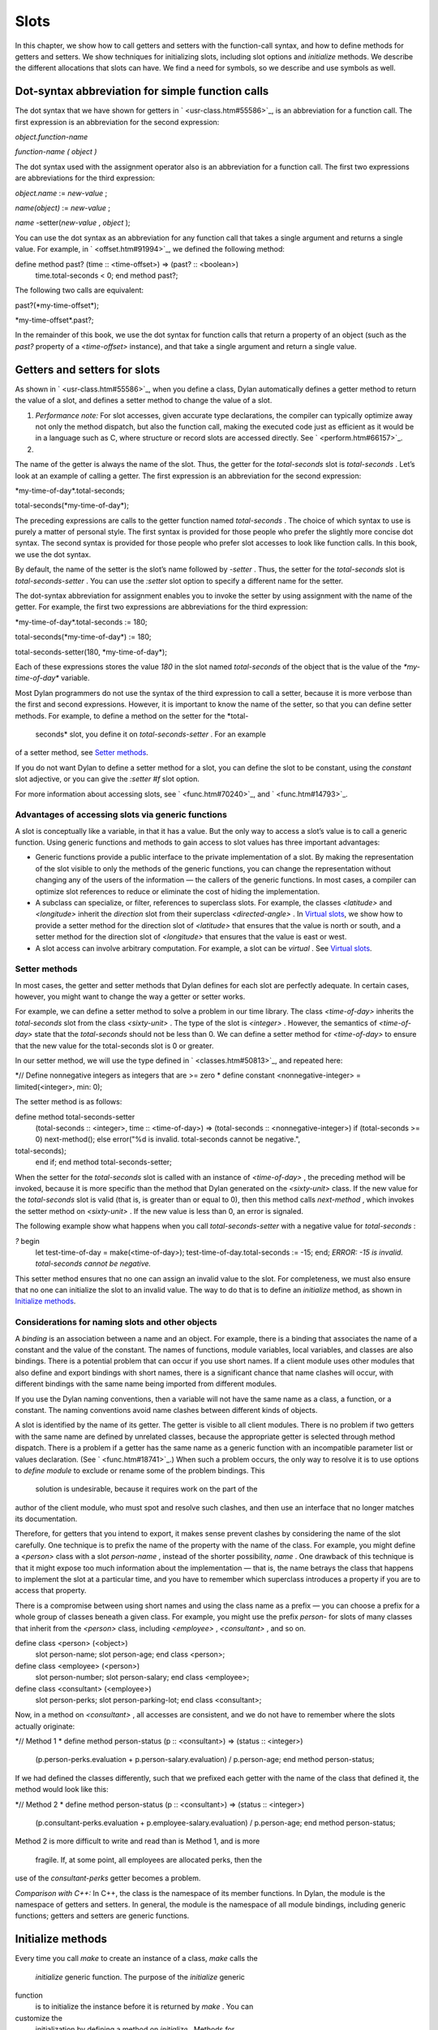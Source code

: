 Slots
=====

In this chapter, we show how to call getters and setters with the
function-call syntax, and how to define methods for getters and setters.
We show techniques for initializing slots, including slot options and
*initialize* methods. We describe the different allocations that slots
can have. We find a need for symbols, so we describe and use symbols as
well.

Dot-syntax abbreviation for simple function calls
-------------------------------------------------

The dot syntax that we have shown for getters in
` <usr-class.htm#55586>`_, is an abbreviation for a function call. The
first expression is an abbreviation for the second expression:

*object.function-name*

*function-name* *(* *object* *)*

The dot syntax used with the assignment operator also is an abbreviation
for a function call. The first two expressions are abbreviations for the
third expression:

*object.name* := *new-value* ;

*name(object)* := *new-value* ;

*name* -setter(*new-value* , *object* );

You can use the dot syntax as an abbreviation for any function call that
takes a single argument and returns a single value. For example, in
` <offset.htm#91994>`_, we defined the following method:

define method past? (time :: <time-offset>) => (past? :: <boolean>)
 time.total-seconds < 0;
 end method past?;

The following two calls are equivalent:

past?(\*my-time-offset\*);

\*my-time-offset\*.past?;

In the remainder of this book, we use the dot syntax for function calls
that return a property of an object (such as the *past?* property of a
*<time-offset>* instance), and that take a single argument and return a
single value.

Getters and setters for slots
-----------------------------

As shown in ` <usr-class.htm#55586>`_, when you define a class, Dylan
automatically defines a getter method to return the value of a slot, and
defines a setter method to change the value of a slot.

#. *Performance note:* For slot accesses, given accurate type
   declarations, the compiler can typically optimize away not only the
   method dispatch, but also the function call, making the executed code
   just as efficient as it would be in a language such as C, where
   structure or record slots are accessed directly. See
   ` <perform.htm#66157>`_.

#. 

The name of the getter is always the name of the slot. Thus, the getter
for the *total-seconds* slot is *total-seconds* . Let’s look at an
example of calling a getter. The first expression is an abbreviation for
the second expression:

\*my-time-of-day\*.total-seconds;

total-seconds(\*my-time-of-day\*);

The preceding expressions are calls to the getter function named
*total-seconds* . The choice of which syntax to use is purely a matter
of personal style. The first syntax is provided for those people who
prefer the slightly more concise dot syntax. The second syntax is
provided for those people who prefer slot accesses to look like function
calls. In this book, we use the dot syntax.

By default, the name of the setter is the slot’s name followed by
*-setter* . Thus, the setter for the *total-seconds* slot is
*total-seconds-setter* . You can use the *:setter* slot option to
specify a different name for the setter.

The dot-syntax abbreviation for assignment enables you to invoke the
setter by using assignment with the name of the getter. For example, the
first two expressions are abbreviations for the third expression:

\*my-time-of-day\*.total-seconds := 180;

total-seconds(\*my-time-of-day\*) := 180;

total-seconds-setter(180, \*my-time-of-day\*);

Each of these expressions stores the value *180* in the slot named
*total-seconds* of the object that is the value of the
*\*my-time-of-day\** variable.

Most Dylan programmers do not use the syntax of the third expression to
call a setter, because it is more verbose than the first and second
expressions. However, it is important to know the name of the setter, so
that you can define setter methods. For example, to define a method on
the setter for the *total-
 seconds* slot, you define it on *total-seconds-setter* . For an example
of a setter method, see `Setter methods <slots.htm#88213>`_.

If you do not want Dylan to define a setter method for a slot, you can
define the slot to be constant, using the *constant* slot adjective, or
you can give the *:setter #f* slot option.

For more information about accessing slots, see ` <func.htm#70240>`_,
and ` <func.htm#14793>`_.

Advantages of accessing slots via generic functions
~~~~~~~~~~~~~~~~~~~~~~~~~~~~~~~~~~~~~~~~~~~~~~~~~~~

A slot is conceptually like a variable, in that it has a value. But the
only way to access a slot’s value is to call a generic function. Using
generic functions and methods to gain access to slot values has three
important advantages:

-  Generic functions provide a public interface to the private
   implementation of a slot. By making the representation of the slot
   visible to only the methods of the generic functions, you can change
   the representation without changing any of the users of the
   information — the callers of the generic functions. In most cases, a
   compiler can optimize slot references to reduce or eliminate the cost
   of hiding the implementation.
-  A subclass can specialize, or filter, references to superclass slots.
   For example, the classes *<latitude>* and *<longitude>* inherit the
   *direction* slot from their superclass *<directed-angle>* . In
   `Virtual slots <slots.htm#97360>`_, we show how to provide a setter
   method for the direction slot of *<latitude>* that ensures that the
   value is north or south, and a setter method for the direction slot
   of *<longitude>* that ensures that the value is east or west.
-  A slot access can involve arbitrary computation. For example, a slot
   can be *virtual* . See `Virtual slots <slots.htm#97360>`_.

Setter methods
~~~~~~~~~~~~~~

In most cases, the getter and setter methods that Dylan defines for each
slot are perfectly adequate. In certain cases, however, you might want
to change the way a getter or setter works.

For example, we can define a setter method to solve a problem in our
time library. The class *<time-of-day>* inherits the *total-seconds*
slot from the class *<sixty-unit>* . The type of the slot is *<integer>*
. However, the semantics of *<time-of-day>* state that the
*total-seconds* should not be less than 0. We can define a setter method
for *<time-of-day>* to ensure that the new value for the total-seconds
slot is 0 or greater.

In our setter method, we will use the type defined in
` <classes.htm#50813>`_, and repeated here:

*// Define nonnegative integers as integers that are >= zero
* define constant <nonnegative-integer> = limited(<integer>, min: 0);

The setter method is as follows:

define method total-seconds-setter
 (total-seconds :: <integer>, time :: <time-of-day>)
 => (total-seconds :: <nonnegative-integer>)
 if (total-seconds >= 0)
 next-method();
 else
 error("%d is invalid. total-seconds cannot be negative.",
total-seconds);
 end if;
 end method total-seconds-setter;

When the setter for the *total-seconds* slot is called with an instance
of *<time-of-day>* , the preceding method will be invoked, because it is
more specific than the method that Dylan generated on the *<sixty-unit>*
class. If the new value for the *total-seconds* slot is valid (that is,
is greater than or equal to 0), then this method calls *next-method* ,
which invokes the setter method on *<sixty-unit>* . If the new value is
less than 0, an error is signaled.

The following example show what happens when you call
*total-seconds-setter* with a negative value for *total-seconds* :

*?* begin
 let test-time-of-day = make(<time-of-day>);
 test-time-of-day.total-seconds := -15;
 end;
 *ERROR: -15 is invalid. total-seconds cannot be negative.*

This setter method ensures that no one can assign an invalid value to
the slot. For completeness, we must also ensure that no one can
initialize the slot to an invalid value. The way to do that is to define
an *initialize* method, as shown in `Initialize
methods <slots.htm#69979>`_.

Considerations for naming slots and other objects
~~~~~~~~~~~~~~~~~~~~~~~~~~~~~~~~~~~~~~~~~~~~~~~~~

A *binding* is an association between a name and an object. For example,
there is a binding that associates the name of a constant and the value
of the constant. The names of functions, module variables, local
variables, and classes are also bindings. There is a potential problem
that can occur if you use short names. If a client module uses other
modules that also define and export bindings with short names, there is
a significant chance that name clashes will occur, with different
bindings with the same name being imported from different modules.

If you use the Dylan naming conventions, then a variable will not have
the same name as a class, a function, or a constant. The naming
conventions avoid name clashes between different kinds of objects.

A slot is identified by the name of its getter. The getter is visible to
all client modules. There is no problem if two getters with the same
name are defined by unrelated classes, because the appropriate getter is
selected through method dispatch. There is a problem if a getter has the
same name as a generic function with an incompatible parameter list or
values declaration. (See ` <func.htm#18741>`_.) When such a problem
occurs, the only way to resolve it is to use options to *define module*
to exclude or rename some of the problem bindings. This
 solution is undesirable, because it requires work on the part of the
author of the client module, who must spot and resolve such clashes, and
then use an interface that no longer matches its documentation.

Therefore, for getters that you intend to export, it makes sense prevent
clashes by considering the name of the slot carefully. One technique is
to prefix the name of the property with the name of the class. For
example, you might define a *<person>* class with a slot *person-name* ,
instead of the shorter possibility, *name* . One drawback of this
technique is that it might expose too much information about the
implementation — that is, the name betrays the class that happens to
implement the slot at a particular time, and you have to remember which
superclass introduces a property if you are to access that property.

There is a compromise between using short names and using the class name
as a prefix — you can choose a prefix for a whole group of classes
beneath a given class. For example, you might use the prefix *person-*
for slots of many classes that inherit from the *<person>* class,
including *<employee>* , *<consultant>* , and so on.

define class <person> (<object>)
 slot person-name;
 slot person-age;
 end class <person>;

define class <employee> (<person>)
 slot person-number;
 slot person-salary;
 end class <employee>;

define class <consultant> (<employee>)
 slot person-perks;
 slot person-parking-lot;
 end class <consultant>;

Now, in a method on *<consultant>* , all accesses are consistent, and we
do not have to remember where the slots actually originate:

*// Method 1
* define method person-status (p :: <consultant>) => (status ::
<integer>)
 (p.person-perks.evaluation + p.person-salary.evaluation)
 / p.person-age;
 end method person-status;

If we had defined the classes differently, such that we prefixed each
getter with the name of the class that defined it, the method would look
like this:

*// Method 2
* define method person-status (p :: <consultant>) => (status ::
<integer>)
 (p.consultant-perks.evaluation + p.employee-salary.evaluation)
 / p.person-age;
 end method person-status;

Method 2 is more difficult to write and read than is Method 1, and is
more
 fragile. If, at some point, all employees are allocated perks, then the
use of the *consultant-perks* getter becomes a problem.

*Comparison with C++:* In C++, the class is the namespace of its member
functions. In Dylan, the module is the namespace of getters and setters.
In general, the module is the namespace of all module bindings,
including generic functions; getters and setters are generic functions.

Initialize methods
------------------

Every time you call *make* to create an instance of a class, *make*
calls the
 *initialize* generic function. The purpose of the *initialize* generic
function
 is to initialize the instance before it is returned by *make* . You can
customize the
 initialization by defining a method on *initialize* . Methods for
*initialize* receive the instance as the first argument, and receive all
keyword arguments given in the call to *make* .

We define an *initialize* method:

define method initialize (time :: <time-of-day> #key) *// 1
* next-method(); *// 2
* if (time.total-seconds < 0) *// 3
* error("%d is invalid. total-seconds cannot be negative", *// 4
* time.total-seconds); *// 5
* end if; *// 6
* end method initialize; *// 7*

On line 2, we call *next-method* . All methods for *initialize* should
call
 *next-method* as their first action, to allow any less specific
initializations (that is,
 *initialize* methods defined on superclasses) to execute first. If you
call *next-method* as the first action, then, in the rest of the method,
you can operate on an instance that has been properly initialized by any
*initialize* methods of
 superclasses. If you forget to include the call to *next-method* , your
*initialize* method will be operating on an improperly initialized
instance.

Lines 3 through 6 contain the real action of this method. We check that
the value is valid. If it is invalid, we signal an error.

The following example shows what happens when *total-seconds* is not
valid when we are creating an instance:

*?* make(<time-of-day>, total-seconds: -15);
 *ERROR: -15 is invalid. total-seconds cannot be negative.*

Slot options for initialization of slots
----------------------------------------

Unlike variables and constants, slots can be *uninitialized* ; that is,
you can create an instance without initializing all the slots. If you
call a getter for a slot that has not been initialized, Dylan signals an
error. In the following sections, we describe a variety of techniques
for avoiding the problem of accessing an uninitialized slot. The most
general technique is to define an *initialize* method for a slot, as
shown in `Initialize methods <slots.htm#69979>`_.

A slot can be uninitialized. Once a slot receives a value, however, it
will always have a value: There is no way to return a slot to the
uninitialized state. Sometimes it is useful to store in a slot a value
that means none. To make that possible, you need to define a new type
for that slot, as shown in ` <classes.htm#50813>`_. In Sections `The
init-value: slot option <slots.htm#26295>`_ through `The
init-function: slot option <slots.htm#64192>`_, we show techniques for
initializing slots.

The *init-value:* slot option
~~~~~~~~~~~~~~~~~~~~~~~~~~~~~

We can use the *init-value:* slot option to give a default initial value
to a slot:

define abstract class <sixty-unit> (<object>)
 slot total-seconds :: <integer>,
 init-keyword: total-seconds:, init-value: 0;
 end class <sixty-unit>;

When we use *make* to create any subclass of *<sixty-unit>* (such as
*<time-of-day>* ), and we do not supply the *total-seconds:* keyword to
*make* , the *total-seconds* slot is initialized to 0.

The *init-value:* slot option specifies an expression that is evaluated
once, before the first instance of the class is made, to yield a value.
Every time that an instance is made and the slot needs a default value,
this same value is used as the default.

In general, a slot receives its default initial value when no init
keyword is defined or when the caller does not supply the init-keyword
argument to *make* .

The *required-init-keyword:* slot option
~~~~~~~~~~~~~~~~~~~~~~~~~~~~~~~~~~~~~~~~

Instead of giving the slot a default initial value, we can require the
caller of *make* to supply an init keyword for the slot. The
*required-init-keyword:* slot option defines a required init keyword. If
the caller of *make* does not supply the required init keyword, then an
error is signaled.

define abstract class <sixty-unit> (<object>)
 slot total-seconds :: <integer>, required-init-keyword: total-seconds:;
 end class <sixty-unit>;

The *total-seconds* slot is defined in the *<sixty-unit>* class. By
making *total-seconds:* a required init keyword in this class, we make
it required for every class that inherits from it, including *<time>* ,
*<angle>* , and all their subclasses.

Slot options for an inherited slot
~~~~~~~~~~~~~~~~~~~~~~~~~~~~~~~~~~

You can define a slot in only one particular class in a set of classes
related by inheritance. You can use the *inherited slot* specification
to override the default initial value of an inherited slot, or the *init
function* of an inherited slot. See `The init-function: slot
option <slots.htm#64192>`_.

In this example, assume that the *<sixty-unit>* class defines the
*total-seconds* slot and the init keyword *total-seconds:* , and
provides the default initial value of 0 for that slot, as shown:

define abstract class <sixty-unit> (<object>)
 slot total-seconds :: <integer>,
 init-keyword: total-seconds:, init-value: 0;
 end class <sixty-unit>;

define abstract class <time> (<sixty-unit>)
 end class <time>;

The *<time-offset>* class provides a different default initial value for
the inherited slot *total-seconds* :

define class <time-offset> (<time>)
 inherited slot total-seconds, init-value: encode-total-seconds(1, 0,
0);
 end class <time-offset>;

By using the *inherited slot* specification, we are not defining the
slot, but rather are stating that this slot is defined by a superclass.
We can then provide either a default initial value or an init function
for the inherited slot.

The *init-function:* slot option
~~~~~~~~~~~~~~~~~~~~~~~~~~~~~~~~

We can use the *init-function:* slot option to provide a function of no
arguments to be called to return a default initial value for the slot.
These functions are called *init functions* . They allow the initial
value of a slot to be an arbitrary
 computation.

define class <time-of-day> (<time>)
 inherited slot total-seconds, init-function: get-current-time;
 end class <time-of-day>;

Every time that we make an instance of the *<time-of-day>* class and we
need a default value for the *total-seconds* slot, the
*get-current-time* function is called to provide an initial value. Here,
we assume that *get-current-time* is available as a library function; it
is not part of the core Dylan language.

The *init-function:* slot option specifies an expression that is
evaluated once, before the first instance of the class is made, to yield
a function. The function must have no required arguments and must return
at least one value. Every time that an instance is made and the slot
needs a default value, this function is called with no arguments, and
the value that it returns is used as the default. An init function is
called during instance creation when no keyword argument is defined or
when an optional keyword argument is not passed to *make* .

Init expressions
~~~~~~~~~~~~~~~~

An *init expression* is another way of providing a default slot value.
Here is an example:

define class <time-of-day> (<time>)
 inherited slot total-seconds = get-current-time();
 end class <time-of-day>;

Every time that we make an instance of the *<time-of-day>* class and we
need a default value for the *total-seconds* slot, the expression
*get-current-time();* is evaluated to provide an initial value.

An init expression specifies an expression. Every time that an instance
is made and the slot needs a default value, this expression is evaluated
and its value is used as the default.

Notice the similarity between the *init-function:* slot option and an
init expression. In fact, the following slot specifications are
equivalent:

inherited slot total-seconds, init-function: get-current-time;
 inherited slot total-seconds = get-current-time();

That substitution works for functions that have no required arguments.
More generally, the following slot specifications are equivalent:

slot *slot* = *expression* ;
 slot *slot* , init-function: method () *expression* end method;

The expression can be a call to a function that requires arguments.
Here, we use *method* to define a method with no name.

The *init-value:* slot option, *init-function:* slot option, and init
expression are mutually exclusive. A given slot specification can have
only one of these.

Allocation of slots
-------------------

Each slot has a particular kind of *allocation* . The allocation of a
slot determines where the storage for the slot’s value is allocated, and
it determines which instances share the value of the slot. There are
four kinds of allocation:

-  Instance Each instance allocates storage for the slot, and each
   instance of the class that defines the slot has its own value for the
   slot. Changing a slot in one instance does not affect the value of
   the same slot in a different instance. Instance allocation is the
   default, and is the most commonly used kind of allocation.
-  Virtual No storage is allocated for the slot. You must provide a
   getter method that computes the value of the virtual slot. See
   `Virtual slots <slots.htm#97360>`_.
-  Class The class that defines the slot allocates storage for the slot.
   Instances of the class that defines the slot and instances of all
   that class’s subclasses see the same value for the slot. That is, all
   general instances of the class share the value for the slot.
-  Each-subclass The class that defines the slot and each of its
   subclasses allocate storage for the slot. Thus, if the class that
   defines the slot has four subclasses, the slot is allocated in five
   places. All the direct instances of each class share a value for the
   slot.

We can give an example of an each-subclass slot by defining a
*<vehicle>* class:

define class <vehicle> (<physical-object>)
 *// Every vehicle has a unique identification code
* slot vehicle-id :: <string>, required-init-keyword: id:;
 *// The normal operating speed of this class of vehicle
* each-subclass slot cruising-speed :: <integer>;
 end class <vehicle>;

The slot *cruising-speed* is defined with the *each-subclass* slot
allocation. We use *each-subclass* allocation to express that, for
example, all instances of Boeing 747 aircraft share a particular
cruising speed, and all instances of McDonnell Douglas MD-80 aircraft
share a particular cruising speed, but the cruising speed of 747s does
not need to be the same as the cruising speeds of MD-80s.

Virtual slots
-------------

Virtual slots are useful when there is information conceptually
associated with an object that is better computed than stored in an
ordinary slot. By using a virtual slot instead of writing a method, you
make the information appear like a slot to the callers of the getter.
The information appears like a slot because the caller cannot
distinguish the getter of a virtual slot from a getter of an ordinary
slot. In both cases, the getter takes a single required argument — the
instance — and returns a single value.

A virtual slot does not occupy storage; instead, its value is computed.
When you define a virtual slot, Dylan defines a generic function for the
getter and setter. You must define a getter method to return the value
of the virtual slot. Unlike those of other slots, the value of a virtual
slot can change without a setter being called, because that value is
computed, rather than stored. You can optionally define a setter method.
If you want to initialize a virtual slot when you create an instance,
you can define an *initialize* method.

We can use virtual slots to control the access to a slot. For example,
we want to ensure that the value of the *direction* slot is north or
south for *<latitude>* , and is east or west for *<longitude>* . (An
alternative technique is to use enumeration types, as shown in
` <perform.htm#95189>`_.) To enforce this restriction, we must

-  Check the value when the setter method is invoked. In this section,
   we show how to do this check using a virtual slot. We also show how
   to use symbols, instead of strings, to represent north, south, east,
   and west.
-  Check the value of the *direction* slot when an instance is created
   and initialized. We do that checking in `Initialize method for a
   virtual slot <slots.htm#49511>`_.

We redefine the *<directed-angle>* class to include a virtual slot and
an ordinary slot:

define abstract class <directed-angle> (<angle>)
 virtual slot direction :: <symbol>;
 slot internal-direction :: <symbol>;
 end class <directed-angle>;

We define the slot *direction* with the *virtual* *slot allocation* .
Notice that the slot’s allocation appears before the name of the slot
(as contrasted with slot options, which appear after the name of the
slot).

In the *<directed-angle>* class, we use the slot *internal-direction*
 to store the direction. We shall provide a setter method for the
virtual slot
 *direction* that checks the validity of the value of the direction
before storing
 the value in the *internal-direction* slot.

Symbols
~~~~~~~

Symbols are much like strings. A *symbol* is an instance of the built-in
class
 *<symbol>* . The key difference between strings and symbols lies in the
way similarity (as tested by *=* ) and identity (as tested by *==* ) are
defined for each of them. Two string operands can be similar but not
identical. However, two symbol operands that are similar are always
identical — that is, they always refer to the same object.

There are two reasons to use symbols in certain cases where you might
consider using strings. First, symbol comparison is not case sensitive.
Second, comparison of two symbols is much faster than is comparison of
two strings, because symbols are compared by identity, and strings are
usually compared element by element.

In the *<directed-angle>* class, we define the type of the two slots as
 *<symbol>* , instead of *<string>* , which we used in previous versions
of this class. If we use strings, then when we checked whether the
direction slot of a latitude was *"north"* or *"south"* , we would have
to worry about uppercase versus lowercase. For example, we would have to
decide whether each of these were valid values: *"north"* , *"NORTH"* ,
*"North"* , *"NOrth"* , and so on. We simplify that decision by using
the *<symbol>* type instead of *<string>* .

There are two equivalent syntaxes for specifying symbols:

-  Examples of use of the keyword syntax are: *north:* and *south:* .
-  Examples of use of the hash syntax are:*#"north"* and *#"south"* .

Here, we show that symbol comparison is not case sensitive:

*?* #"NORTH" == #"North";
 *#t*

Here, we show that the two syntaxes are equivalent:

*?* north: == #"norTH";
 *#t*

It is our convention in this book to reserve the keyword syntax for
keyword parameters, and otherwise to use the hash syntax. For example,
we would give the call:

make(<latitude>, direction: #"north")

instead of the call:

make(<latitude>, direction: north:)

Getter and setter methods for a virtual slot
~~~~~~~~~~~~~~~~~~~~~~~~~~~~~~~~~~~~~~~~~~~~

Here is the getter method for the virtual slot *direction* :

*// Method 1
* define method direction (angle :: <directed-angle>) => (dir ::
<symbol>)
 angle.internal-direction;
 end method direction;

Here are the setter methods for the virtual slot *direction* :

*// Method 2
* define method direction-setter
 (dir :: <symbol>, angle :: <directed-angle>) => (new-dir :: <symbol>)
 angle.internal-direction := dir;
 end method direction-setter;

*// Method 3
* define method direction-setter
 (dir :: <symbol>, latitude :: <latitude>) => (new-dir :: <symbol>)
 if (dir == #"north" \| dir == #"south")
 next-method();
 else
 error("%= is not north or south", dir);
 end if;
 end method direction-setter;

*// Method 4
* define method direction-setter
 (dir :: <symbol>, longitude :: <longitude>) => (new-dir :: <symbol>)
 if (dir == #"east" \| dir == #"west")
 next-method();
 else
 error("%= is not east or west", dir);
 end if;
 end method direction-setter;

The preceding methods work as follows:

-  When you call *direction* on an instance of *<directed-angle>* or any
   of its subclasses, method 1 is invoked. Method 1 calls the getter
   *internal-direction* , and returns the value of the
   *internal-direction* slot.
-  When you call *direction-setter* on a direct instance of *<latitude>*
   , method 3 is invoked. Method 3 checks that the direction is valid
   for latitude; if it finds that the direction is valid, it calls
   *next-method* , which invokes method 2. Method 2 stores the direction
   in the *internal-
    direction* slot.
-  When you call *direction-setter* on a direct instance of
   *<longitude>* , method 4 is called. Method 4 checks that the
   direction is valid for longitude; if it finds that the direction is
   valid, it calls *next-method* , which invokes method 2. Method 2
   stores the direction in the *internal-direction* slot.
-  When you call *direction-setter* on a direct instance of
   *<directed-angle>* , method 2 is invoked. Method 2 stores the
   direction in the
    *internal-direction* slot.

In these methods, we use *dir* , rather than *direction* , as the name
of the parameter that represents direction. Recall that *direction* is
the name of a getter. Although we technically could use *direction* as
the parameter name in these methods (because we do not call the
*direction* getter in the bodies), *direction* as a parameter name might
be confusing to other people reading the code.

The *error* function signals an error. For more information about
signaling and handling errors, see ` <nexcept.htm#20153>`_.

The *direction-setter* methods check the direction when the setter is
called. In `Initialize method for a virtual
slot <slots.htm#49511>`_, we check the direction when an instance is
made.

Initialize method for a virtual slot
~~~~~~~~~~~~~~~~~~~~~~~~~~~~~~~~~~~~

We define the *initialize* method:

define method initialize (angle :: <directed-angle>, #key direction:
dir) *//1
* next-method(); *//2
* angle.direction := dir; *//3
* end method initialize; *//4*

For keyword parameters, the name of the keyword that you supply to
*make* is normally the same name as the parameter that is initialized
within the body. In this case, we want to avoid confusion between the
getter *direction* and the keyword parameter *direction:* , so we use
*dir* as the name of the keyword parameter for the *initialize* method.
When you call *make* , you use the
 *direction:* keyword. However, within this method, the parameter is
named *dir* .

Line 3 calls the setter for the *direction* slot. We defined the methods
for *direction-setter* in `Getter and setter methods for a virtual
slot <slots.htm#46729>`_. If the argument is a latitude, then method 3
is invoked to check the value. If the argument is a longitude, then
method 4 is invoked to check the value.

We can create a new instance of *<absolute-position>* .

*?* define variable \*my-absolute-position\* =
 make(<absolute-position>,
 latitude:
 make(<latitude>,
 total-seconds: encode-total-seconds(42, 19, 34),
 direction: #"north"),
 longitude:
 make(<longitude>,
 total-seconds: encode-total-seconds(70, 56, 26),
 direction: #"west"));

The preceding example works, because the values for direction are
appropriate for latitude and longitude. The following example shows what
happens when the direction is not valid when an instance is created:

*?* make(<latitude>, direction: #"nooth");
 *ERROR: nooth is not north or south*

The following example shows what happens when the direction is not valid
when the *direction* setter is used:

*?* begin
 let my-longitude = make(<longitude>, direction: #"east");
 my-longitude.direction := #"north";
 end;
 *ERROR: north is not east or west*

Summary
-------

In this chapter, we covered the following:

-  We described techniques for initializing slots; see `Summary of
   slot-initialization techniques. <slots.htm#45616>`_.
-  We discussed the syntax of calling getters and setters; see
   `Syntax of calling getters and setters. <slots.htm#68880>`_.
-  We showed how to define methods for getters and setters.
-  We showed how and why you can use symbols instead of strings.
-  We described the different kinds of slot allocation; see `Summary
   of slot allocations. <slots.htm#35729>`_.
-  
-  
-  
-  
-  
-  
-  

